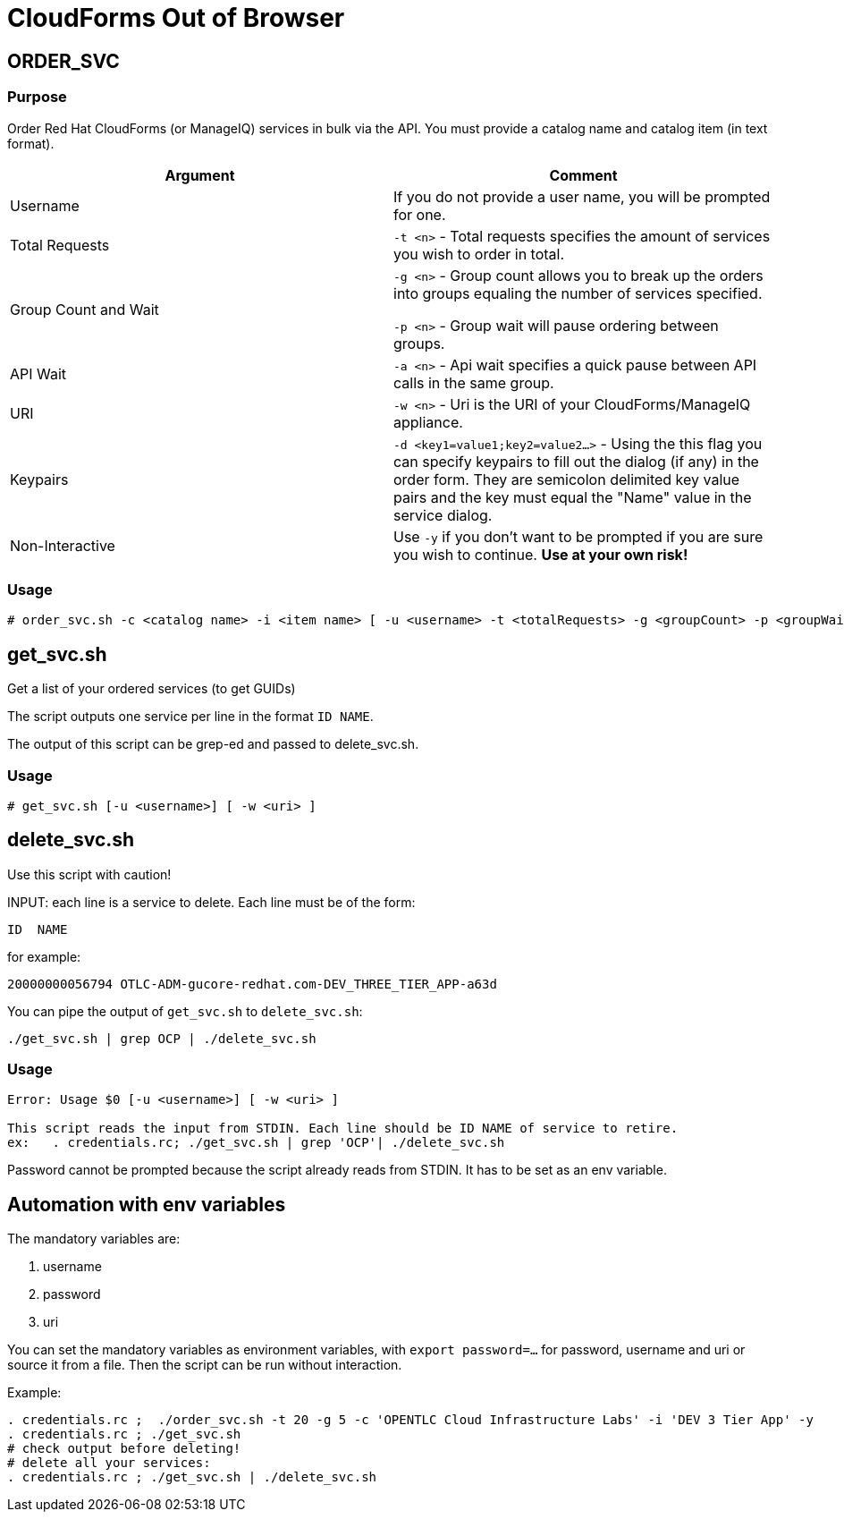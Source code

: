 = CloudForms Out of Browser

== ORDER_SVC

=== Purpose

Order Red Hat CloudForms (or ManageIQ) services in bulk via the API.  You must provide a catalog name and catalog item (in text format).

[options="header",cols=",a"]
|==========================
| Argument | Comment
| Username
| If you do not provide a user name, you will be prompted for one.  

| Total Requests
| `-t <n>` - Total requests specifies the amount of services you wish to order in total.

| Group Count and Wait 
| `-g <n>` - Group count allows you to break up the orders into groups equaling the number of services specified.

`-p <n>` - Group wait will pause ordering between groups.

| API Wait
| `-a <n>` - Api wait specifies a quick pause between API calls in the same group.

| URI
| `-w <n>` - Uri is the URI of your CloudForms/ManageIQ appliance.

| Keypairs
| `-d <key1=value1;key2=value2...>` - Using the this flag you can specify keypairs to fill out the dialog (if any) in the order form.  They are semicolon delimited key value pairs and the key must equal the "Name" value in the service dialog.

| Non-Interactive
| Use `-y` if you don't want to be prompted if you are sure you wish to continue.  *Use at your own risk!*
|==========================


=== Usage

----
# order_svc.sh -c <catalog name> -i <item name> [ -u <username> -t <totalRequests> -g <groupCount> -p <groupWait> -a <apiWait> -w <uri> -d <key1=value1;key2=value2...> -y ]
----


== get_svc.sh

Get a list of your ordered services (to get GUIDs)

The script outputs one service per line in the format  `ID NAME`.

The output of this script can be grep-ed and passed to delete_svc.sh.

=== Usage

----
# get_svc.sh [-u <username>] [ -w <uri> ]
----


== delete_svc.sh

Use this script with caution!

INPUT: each line is a service to delete. Each line must be of the form:

----
ID  NAME
----

for example:

----
20000000056794 OTLC-ADM-gucore-redhat.com-DEV_THREE_TIER_APP-a63d
----

You can pipe the output of `get_svc.sh` to `delete_svc.sh`:

----
./get_svc.sh | grep OCP | ./delete_svc.sh
----

=== Usage
----
Error: Usage $0 [-u <username>] [ -w <uri> ]

This script reads the input from STDIN. Each line should be ID NAME of service to retire.
ex:   . credentials.rc; ./get_svc.sh | grep 'OCP'| ./delete_svc.sh
----

Password cannot be prompted because the script already reads from STDIN. It has to be set as an env variable.

== Automation with env variables

The mandatory variables are:

. username
. password
. uri

You can set the mandatory variables as environment variables, with `export password=...` for password, username and uri or source it from a file. Then the script can be run without interaction.

Example:

----
. credentials.rc ;  ./order_svc.sh -t 20 -g 5 -c 'OPENTLC Cloud Infrastructure Labs' -i 'DEV 3 Tier App' -y
. credentials.rc ; ./get_svc.sh
# check output before deleting!
# delete all your services:
. credentials.rc ; ./get_svc.sh | ./delete_svc.sh
----
